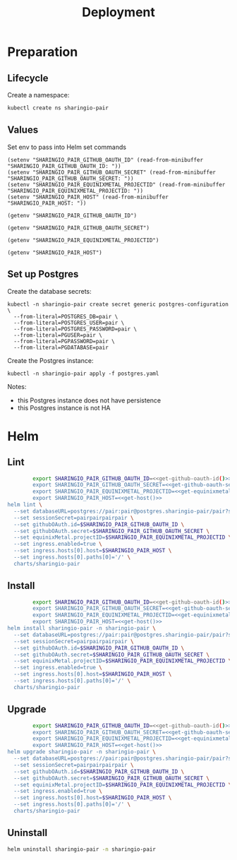 #+TITLE: Deployment

* Preparation

** Lifecycle
Create a namespace:
#+begin_src bash :dir ../.././ :results silent
  kubectl create ns sharingio-pair
#+end_src

** Values

Set env to pass into Helm set commands
#+begin_src elisp :results none
  (setenv "SHARINGIO_PAIR_GITHUB_OAUTH_ID" (read-from-minibuffer "SHARINGIO_PAIR_GITHUB_OAUTH_ID: "))
  (setenv "SHARINGIO_PAIR_GITHUB_OAUTH_SECRET" (read-from-minibuffer "SHARINGIO_PAIR_GITHUB_OAUTH_SECRET: "))
  (setenv "SHARINGIO_PAIR_EQUINIXMETAL_PROJECTID" (read-from-minibuffer "SHARINGIO_PAIR_EQUINIXMETAL_PROJECTID: "))
  (setenv "SHARINGIO_PAIR_HOST" (read-from-minibuffer "SHARINGIO_PAIR_HOST: "))
#+end_src

#+name: get-github-oauth-id
#+begin_src elisp :results silent
  (getenv "SHARINGIO_PAIR_GITHUB_OAUTH_ID")
#+end_src

#+name: get-github-oauth-secret
#+begin_src elisp :results silent
  (getenv "SHARINGIO_PAIR_GITHUB_OAUTH_SECRET")
#+end_src

#+name: get-equinixmetal-projectid
#+begin_src elisp :results silent
  (getenv "SHARINGIO_PAIR_EQUINIXMETAL_PROJECTID")
#+end_src

#+name: get-host
#+begin_src elisp :results silent
  (getenv "SHARINGIO_PAIR_HOST")
#+end_src

** Set up Postgres
Create the database secrets:
#+begin_src shell :results silent
  kubectl -n sharingio-pair create secret generic postgres-configuration \
    --from-literal=POSTGRES_DB=pair \
    --from-literal=POSTGRES_USER=pair \
    --from-literal=POSTGRES_PASSWORD=pair \
    --from-literal=PGUSER=pair \
    --from-literal=PGPASSWORD=pair \
    --from-literal=PGDATABASE=pair
#+end_src

Create the Postgres instance:
#+begin_src shell :results silent
  kubectl -n sharingio-pair apply -f postgres.yaml
#+end_src

Notes:
- this Postgres instance does not have persistence
- this Postgres instance is not HA

* Helm
** Lint
#+begin_src bash :dir ../.././ :noweb yes :prologue "(" :epilogue ") 2>&1\n:"
          export SHARINGIO_PAIR_GITHUB_OAUTH_ID=<<get-github-oauth-id()>>
          export SHARINGIO_PAIR_GITHUB_OAUTH_SECRET=<<get-github-oauth-secret()>>
          export SHARINGIO_PAIR_EQUINIXMETAL_PROJECTID=<<get-equinixmetal-projectid()>>
          export SHARINGIO_PAIR_HOST=<<get-host()>>
  helm lint \
    --set databaseURL=postgres://pair:pair@postgres.sharingio-pair/pair?sslmode=disable \
    --set sessionSecret=pairpairpairpair \
    --set githubOAuth.id=$SHARINGIO_PAIR_GITHUB_OAUTH_ID \
    --set githubOAuth.secret=$SHARINGIO_PAIR_GITHUB_OAUTH_SECRET \
    --set equinixMetal.projectID=$SHARINGIO_PAIR_EQUINIXMETAL_PROJECTID \
    --set ingress.enabled=true \
    --set ingress.hosts[0].host=$SHARINGIO_PAIR_HOST \
    --set ingress.hosts[0].paths[0]='/' \
    charts/sharingio-pair
#+end_src

** Install
#+begin_src bash :dir ../.././ :results silent :noweb yes
          export SHARINGIO_PAIR_GITHUB_OAUTH_ID=<<get-github-oauth-id()>>
          export SHARINGIO_PAIR_GITHUB_OAUTH_SECRET=<<get-github-oauth-secret()>>
          export SHARINGIO_PAIR_EQUINIXMETAL_PROJECTID=<<get-equinixmetal-projectid()>>
          export SHARINGIO_PAIR_HOST=<<get-host()>>
  helm install sharingio-pair -n sharingio-pair \
    --set databaseURL=postgres://pair:pair@postgres.sharingio-pair/pair?sslmode=disable \
    --set sessionSecret=pairpairpairpair \
    --set githubOAuth.id=$SHARINGIO_PAIR_GITHUB_OAUTH_ID \
    --set githubOAuth.secret=$SHARINGIO_PAIR_GITHUB_OAUTH_SECRET \
    --set equinixMetal.projectID=$SHARINGIO_PAIR_EQUINIXMETAL_PROJECTID \
    --set ingress.enabled=true \
    --set ingress.hosts[0].host=$SHARINGIO_PAIR_HOST \
    --set ingress.hosts[0].paths[0]='/' \
    charts/sharingio-pair
#+end_src

** Upgrade
#+begin_src bash :dir ../.././ :results silent :noweb yes
          export SHARINGIO_PAIR_GITHUB_OAUTH_ID=<<get-github-oauth-id()>>
          export SHARINGIO_PAIR_GITHUB_OAUTH_SECRET=<<get-github-oauth-secret()>>
          export SHARINGIO_PAIR_EQUINIXMETAL_PROJECTID=<<get-equinixmetal-projectid()>>
          export SHARINGIO_PAIR_HOST=<<get-host()>>
  helm upgrade sharingio-pair -n sharingio-pair \
    --set databaseURL=postgres://pair:pair@postgres.sharingio-pair/pair?sslmode=disable \
    --set sessionSecret=pairpairpairpair \
    --set githubOAuth.id=$SHARINGIO_PAIR_GITHUB_OAUTH_ID \
    --set githubOAuth.secret=$SHARINGIO_PAIR_GITHUB_OAUTH_SECRET \
    --set equinixMetal.projectID=$SHARINGIO_PAIR_EQUINIXMETAL_PROJECTID \
    --set ingress.enabled=true \
    --set ingress.hosts[0].host=$SHARINGIO_PAIR_HOST \
    --set ingress.hosts[0].paths[0]='/' \
    charts/sharingio-pair
#+end_src

** Uninstall
#+begin_src bash :dir ../.././ :results silent
  helm uninstall sharingio-pair -n sharingio-pair
#+end_src
